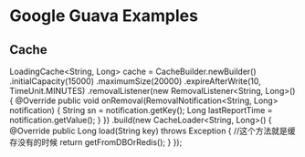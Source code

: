 * Google Guava Examples

** Cache
   LoadingCache<String, Long> cache = CacheBuilder.newBuilder()
            .initialCapacity(15000)
            .maximumSize(20000)
            .expireAfterWrite(10, TimeUnit.MINUTES)
            .removalListener(new RemovalListener<String, Long>() {
              @Override
              public void onRemoval(RemovalNotification<String, Long> notification) {
                String sn = notification.getKey();
                Long lastReportTime = notification.getValue();
              }
            })
            .build(new CacheLoader<String, Long>() {
              @Override
              public Long load(String key) throws Exception {
                //这个方法就是缓存没有的时候
                return getFromDBOrRedis();
              }
            });
